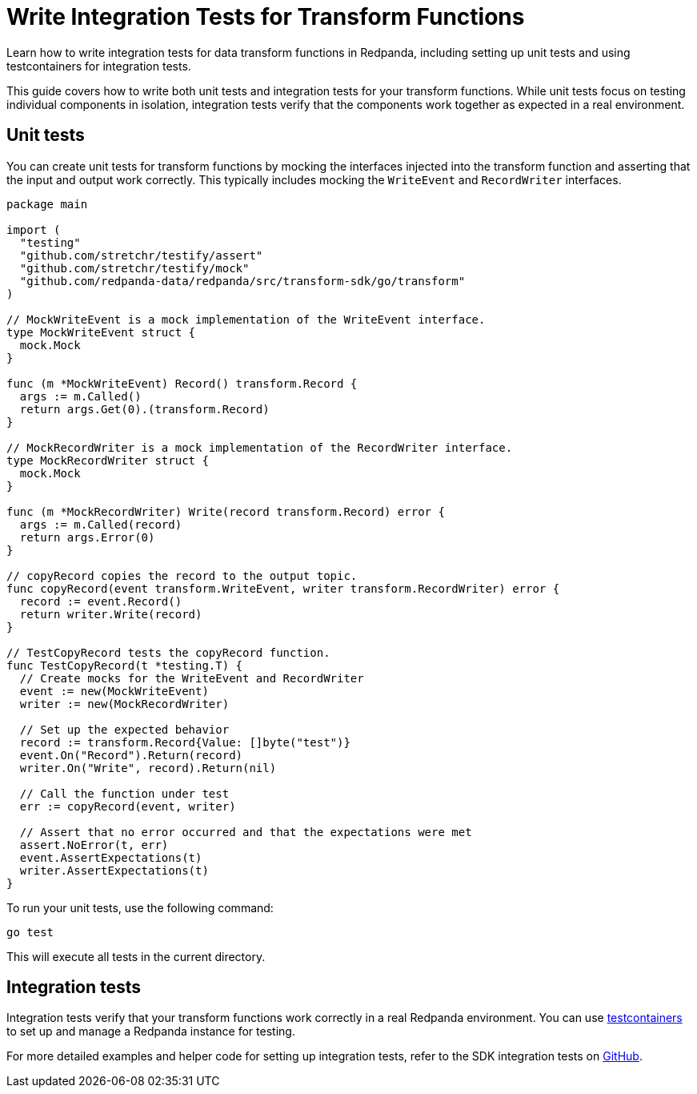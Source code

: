 = Write Integration Tests for Transform Functions
:description: pass:q[Learn how to write integration tests for data transform functions in Redpanda, including setting up unit tests and using testcontainers for integration tests.]

{description}

This guide covers how to write both unit tests and integration tests for your transform functions. While unit tests focus on testing individual components in isolation, integration tests verify that the components work together as expected in a real environment.

== Unit tests

You can create unit tests for transform functions by mocking the interfaces injected into the transform function and asserting that the input and output work correctly. This typically includes mocking the `WriteEvent` and `RecordWriter` interfaces.

[source,go]
----
package main

import (
  "testing"
  "github.com/stretchr/testify/assert"
  "github.com/stretchr/testify/mock"
  "github.com/redpanda-data/redpanda/src/transform-sdk/go/transform"
)

// MockWriteEvent is a mock implementation of the WriteEvent interface.
type MockWriteEvent struct {
  mock.Mock
}

func (m *MockWriteEvent) Record() transform.Record {
  args := m.Called()
  return args.Get(0).(transform.Record)
}

// MockRecordWriter is a mock implementation of the RecordWriter interface.
type MockRecordWriter struct {
  mock.Mock
}

func (m *MockRecordWriter) Write(record transform.Record) error {
  args := m.Called(record)
  return args.Error(0)
}

// copyRecord copies the record to the output topic.
func copyRecord(event transform.WriteEvent, writer transform.RecordWriter) error {
  record := event.Record()
  return writer.Write(record)
}

// TestCopyRecord tests the copyRecord function.
func TestCopyRecord(t *testing.T) {
  // Create mocks for the WriteEvent and RecordWriter
  event := new(MockWriteEvent)
  writer := new(MockRecordWriter)

  // Set up the expected behavior
  record := transform.Record{Value: []byte("test")}
  event.On("Record").Return(record)
  writer.On("Write", record).Return(nil)

  // Call the function under test
  err := copyRecord(event, writer)

  // Assert that no error occurred and that the expectations were met
  assert.NoError(t, err)
  event.AssertExpectations(t)
  writer.AssertExpectations(t)
}

----

To run your unit tests, use the following command:

```bash
go test
```

This will execute all tests in the current directory.

== Integration tests

Integration tests verify that your transform functions work correctly in a real Redpanda environment. You can use https://github.com/testcontainers/testcontainers-go/tree/main[testcontainers] to set up and manage a Redpanda instance for testing.

For more detailed examples and helper code for setting up integration tests, refer to the SDK integration tests on https://github.com/redpanda-data/redpanda/tree/dev/src/transform-sdk/tests[GitHub].